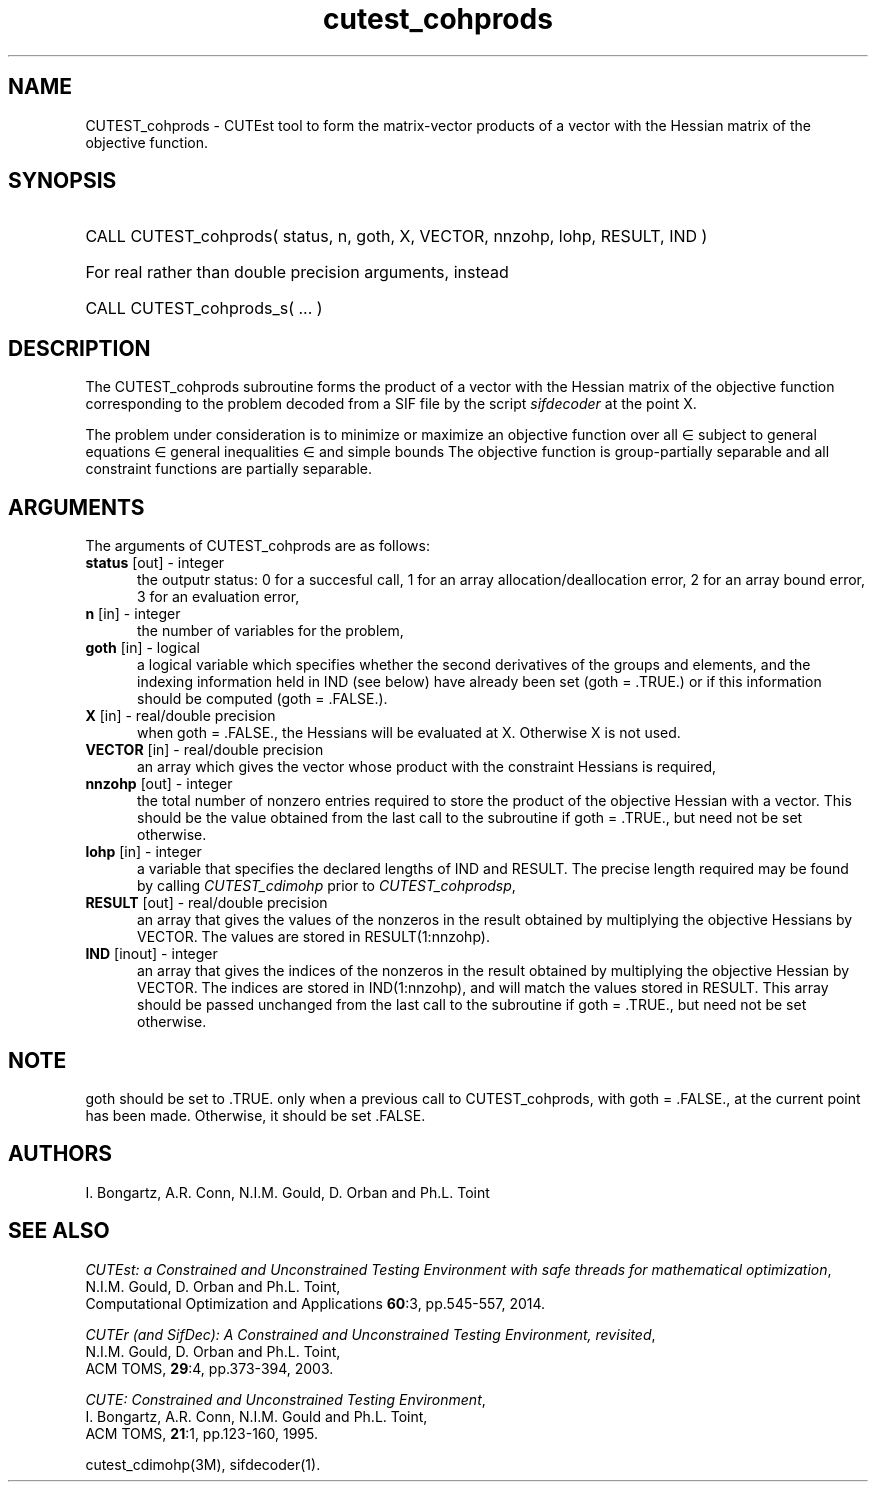 '\" e  @(#)cutest_cohprods v1.0 10/2023;
.TH cutest_cohprods 3M "31 Oct 2023" "CUTEst user documentation" "CUTEst user documentation"
.SH NAME
CUTEST_cohprods \- CUTEst tool to form the matrix-vector products of a vector
with the Hessian matrix of the objective function.
.SH SYNOPSIS
.HP 1i
CALL CUTEST_cohprods( status, n, goth, X, VECTOR, nnzohp, lohp, RESULT, IND )

.HP 1i
For real rather than double precision arguments, instead

.HP 1i
CALL CUTEST_cohprods_s( ... )
.SH DESCRIPTION
The CUTEST_cohprods subroutine forms the product of a vector with
the Hessian matrix of the objective function
.EQ
f(x)
.EN
corresponding to the problem decoded from a SIF file by the script
\fIsifdecoder\fP at the point
.EQ
x =
.EN
X.

The problem under consideration
is to minimize or maximize an objective function
.EQ
f(x)
.EN
over all
.EQ
x
.EN
\(mo
.EQ
R sup n
.EN
subject to
general equations
.EQ
c sub i (x) ~=~ 0,
.EN
.EQ
~(i
.EN
\(mo
.EQ
{ 1 ,..., m sub E } ),
.EN
general inequalities
.EQ
c sub i sup l ~<=~ c sub i (x) ~<=~ c sub i sup u,
.EN
.EQ
~(i
.EN
\(mo
.EQ
{ m sub E + 1 ,..., m }),
.EN
and simple bounds
.EQ
x sup l ~<=~ x ~<=~ x sup u.
.EN
The objective function is group-partially separable
and all constraint functions are partially separable.
.LP
.SH ARGUMENTS
The arguments of CUTEST_cohprods are as follows:
.TP 5
.B status \fP[out] - integer
the outputr status: 0 for a succesful call, 1 for an array
allocation/deallocation error, 2 for an array bound error,
3 for an evaluation error,
.TP
.B n \fP[in] - integer
the number of variables for the problem,
.TP
.B goth \fP[in] - logical
a logical variable which specifies whether the second derivatives of
the groups and elements, and the indexing information held in IND
(see below) have already been set (goth = .TRUE.) or if
this information should be computed (goth = .FALSE.).
.TP
.B X \fP[in] - real/double precision
when goth = .FALSE., the Hessians will be evaluated at X. Otherwise
X is not used.
.TP
.B VECTOR \fP[in] - real/double precision
an array which gives the vector whose product with the constraint Hessians is
required,
.TP
.B nnzohp \fP[out] - integer
the total number of nonzero entries required to store the product of the
objective Hessian with a vector. This should be the value obtained
from the last call to the subroutine if goth = .TRUE., but need not be
set otherwise.
.TP
.B lohp \fP[in] - integer
a variable that specifies the declared lengths of IND and RESULT.
The precise length required may be found by calling \fICUTEST_cdimohp\fP prior
to \fICUTEST_cohprodsp\fP,
.TP
.B RESULT \fP[out] - real/double precision
an array that gives the values of the nonzeros in the result obtained by
multiplying the objective Hessians by VECTOR. The values are
stored in RESULT(1:nnzohp).
.TP
.B IND \fP[inout] - integer
an array that gives the indices of the nonzeros in the result obtained by
multiplying the objective Hessian by VECTOR. The indices
are stored in IND(1:nnzohp), and will match the values stored in RESULT.
This array should be passed unchanged from the last call to the subroutine
if goth = .TRUE., but need not be set otherwise.
.LP
.SH NOTE
goth should be set to .TRUE. only when
a previous call to CUTEST_cohprods, with goth = .FALSE., at the current point
has been made. Otherwise, it should be set .FALSE.
.LP
.SH AUTHORS
I. Bongartz, A.R. Conn, N.I.M. Gould, D. Orban and Ph.L. Toint
.SH "SEE ALSO"
\fICUTEst: a Constrained and Unconstrained Testing
Environment with safe threads for mathematical optimization\fP,
   N.I.M. Gould, D. Orban and Ph.L. Toint,
   Computational Optimization and Applications \fB60\fP:3, pp.545-557, 2014.

\fICUTEr (and SifDec): A Constrained and Unconstrained Testing
Environment, revisited\fP,
   N.I.M. Gould, D. Orban and Ph.L. Toint,
   ACM TOMS, \fB29\fP:4, pp.373-394, 2003.

\fICUTE: Constrained and Unconstrained Testing Environment\fP,
  I. Bongartz, A.R. Conn, N.I.M. Gould and Ph.L. Toint,
  ACM TOMS, \fB21\fP:1, pp.123-160, 1995.

cutest_cdimohp(3M), sifdecoder(1).
